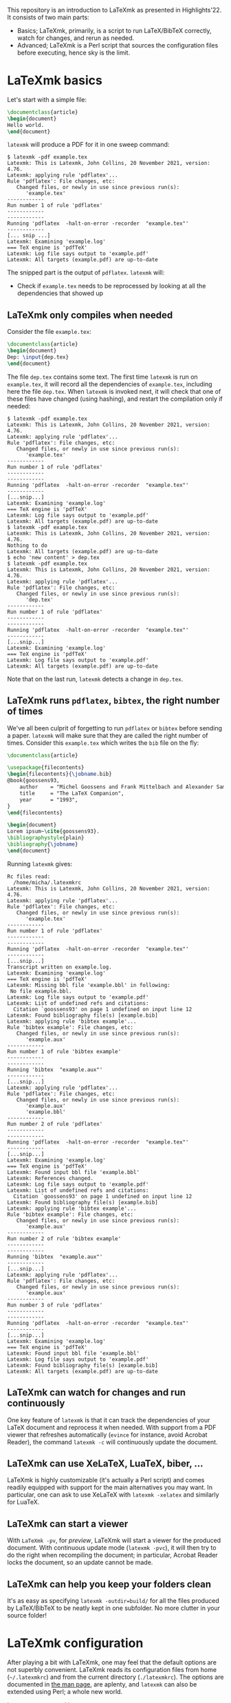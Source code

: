 #+OPTIONS: num:t toc:2

This repository is an introduction to LaTeXmk as presented in Highlights'22.  It
consists of two main parts:
- Basics; LaTeXmk, primarily, is a script to run LaTeX/BibTeX correctly, watch
  for changes, and rerun as needed.
- Advanced; LaTeXmk is a Perl script that sources the configuration files before
  executing, hence sky is the limit.

* LaTeXmk basics

  Let's start with a simple file:
  #+begin_src LaTeX
\documentclass{article}
\begin{document}
Hello world.
\end{document}
  #+end_src

  =latexmk= will produce a PDF for it in one sweep command:
  #+begin_example
$ latexmk -pdf example.tex
Latexmk: This is Latexmk, John Collins, 20 November 2021, version: 4.76.
Latexmk: applying rule 'pdflatex'...
Rule 'pdflatex': File changes, etc:
   Changed files, or newly in use since previous run(s):
      'example.tex'
------------
Run number 1 of rule 'pdflatex'
------------
------------
Running 'pdflatex  -halt-on-error -recorder  "example.tex"'
------------
[... snip ...]
Latexmk: Examining 'example.log'
=== TeX engine is 'pdfTeX'
Latexmk: Log file says output to 'example.pdf'
Latexmk: All targets (example.pdf) are up-to-date
  #+end_example

  The snipped part is the output of =pdflatex=.  =latexmk= will:
  - Check if =example.tex= needs to be reprocessed by looking at all the
    dependencies that showed up


** LaTeXmk only compiles when needed

   Consider the file =example.tex=:
   #+begin_src LaTeX
     \documentclass{article}
     \begin{document}
     Dep: \input{dep.tex}
     \end{document}
   #+end_src
   The file =dep.tex= contains some text.  The first time =latexmk= is run on
   =example.tex=, it will record all the dependencies of =example.tex=,
   including here the file =dep.tex=.  When =latexmk= is invoked next, it will
   check that one of these files have changed (using hashing), and restart the
   compilation only if needed:

   #+begin_example
     $ latexmk -pdf example.tex
     Latexmk: This is Latexmk, John Collins, 20 November 2021, version: 4.76.
     Latexmk: applying rule 'pdflatex'...
     Rule 'pdflatex': File changes, etc:
        Changed files, or newly in use since previous run(s):
           'example.tex'
     ------------
     Run number 1 of rule 'pdflatex'
     ------------
     ------------
     Running 'pdflatex  -halt-on-error -recorder  "example.tex"'
     ------------
     [...snip...]
     Latexmk: Examining 'example.log'
     === TeX engine is 'pdfTeX'
     Latexmk: Log file says output to 'example.pdf'
     Latexmk: All targets (example.pdf) are up-to-date
     $ latexmk -pdf example.tex
     Latexmk: This is Latexmk, John Collins, 20 November 2021, version: 4.76.
     Nothing to do
     Latexmk: All targets (example.pdf) are up-to-date
     $ echo 'new content' > dep.tex
     $ latexmk -pdf example.tex
     Latexmk: This is Latexmk, John Collins, 20 November 2021, version: 4.76.
     Latexmk: applying rule 'pdflatex'...
     Rule 'pdflatex': File changes, etc:
        Changed files, or newly in use since previous run(s):
           'dep.tex'
     ------------
     Run number 1 of rule 'pdflatex'
     ------------
     ------------
     Running 'pdflatex  -halt-on-error -recorder  "example.tex"'
     ------------
     [...snip...]
     Latexmk: Examining 'example.log'
     === TeX engine is 'pdfTeX'
     Latexmk: Log file says output to 'example.pdf'
     Latexmk: All targets (example.pdf) are up-to-date
   #+end_example
   Note that on the last run, =latexmk= detects a change in =dep.tex=.

** LaTeXmk runs =pdflatex=, =bibtex=, the right number of times

   We've all been culprit of forgetting to run =pdflatex= or =bibtex= before
   sending a paper.  =latexmk= will make sure that they are called the right
   number of times.  Consider this =example.tex= which writes the =bib= file on
   the fly:
   #+begin_src latex
     \documentclass{article}

     \usepackage{filecontents}
     \begin{filecontents}{\jobname.bib}
     @book{goossens93,
         author    = "Michel Goossens and Frank Mittelbach and Alexander Samarin",
         title     = "The LaTeX Companion",
         year      = "1993",
     }
     \end{filecontents}

     \begin{document}
     Lorem ipsum~\cite{goossens93}.
     \bibliographystyle{plain}
     \bibliography{\jobname} 
     \end{document}
   #+end_src

   Running =latexmk= gives:
   #+begin_example
     Rc files read:
       /home/micha/.latexmkrc
     Latexmk: This is Latexmk, John Collins, 20 November 2021, version: 4.76.
     Latexmk: applying rule 'pdflatex'...
     Rule 'pdflatex': File changes, etc:
        Changed files, or newly in use since previous run(s):
           'example.tex'
     ------------
     Run number 1 of rule 'pdflatex'
     ------------
     ------------
     Running 'pdflatex  -halt-on-error -recorder  "example.tex"'
     ------------
     [...snip...]
     Transcript written on example.log.
     Latexmk: Examining 'example.log'
     === TeX engine is 'pdfTeX'
     Latexmk: Missing bbl file 'example.bbl' in following:
      No file example.bbl.
     Latexmk: Log file says output to 'example.pdf'
     Latexmk: List of undefined refs and citations:
       Citation `goossens93' on page 1 undefined on input line 12
     Latexmk: Found bibliography file(s) [example.bib]
     Latexmk: applying rule 'bibtex example'...
     Rule 'bibtex example': File changes, etc:
        Changed files, or newly in use since previous run(s):
           'example.aux'
     ------------
     Run number 1 of rule 'bibtex example'
     ------------
     ------------
     Running 'bibtex  "example.aux"'
     ------------
     [...snip...]
     Latexmk: applying rule 'pdflatex'...
     Rule 'pdflatex': File changes, etc:
        Changed files, or newly in use since previous run(s):
           'example.aux'
           'example.bbl'
     ------------
     Run number 2 of rule 'pdflatex'
     ------------
     ------------
     Running 'pdflatex  -halt-on-error -recorder  "example.tex"'
     ------------
     [...snip...]
     Latexmk: Examining 'example.log'
     === TeX engine is 'pdfTeX'
     Latexmk: Found input bbl file 'example.bbl'
     Latexmk: References changed.
     Latexmk: Log file says output to 'example.pdf'
     Latexmk: List of undefined refs and citations:
       Citation `goossens93' on page 1 undefined on input line 12
     Latexmk: Found bibliography file(s) [example.bib]
     Latexmk: applying rule 'bibtex example'...
     Rule 'bibtex example': File changes, etc:
        Changed files, or newly in use since previous run(s):
           'example.aux'
     ------------
     Run number 2 of rule 'bibtex example'
     ------------
     ------------
     Running 'bibtex  "example.aux"'
     ------------
     [...snip...]
     Latexmk: applying rule 'pdflatex'...
     Rule 'pdflatex': File changes, etc:
        Changed files, or newly in use since previous run(s):
           'example.aux'
     ------------
     Run number 3 of rule 'pdflatex'
     ------------
     ------------
     Running 'pdflatex  -halt-on-error -recorder  "example.tex"'
     ------------
     [...snip...]
     Latexmk: Examining 'example.log'
     === TeX engine is 'pdfTeX'
     Latexmk: Found input bbl file 'example.bbl'
     Latexmk: Log file says output to 'example.pdf'
     Latexmk: Found bibliography file(s) [example.bib]
     Latexmk: All targets (example.pdf) are up-to-date
   #+end_example

** LaTeXmk can watch for changes and run continuously

   One key feature of =latexmk= is that it can track the dependencies of your
   LaTeX document and reprocess it when needed.  With support from a PDF viewer
   that refreshes automatically (=evince= for instance, avoid Acrobat Reader),
   the command =latexmk -c= will continuously update the document.

** LaTeXmk can use XeLaTeX, LuaTeX, biber, ...

   LaTeXmk is highly customizable (it's actually a Perl script) and comes
   readily equipped with support for the main alternatives you may want.  In
   particular, one can ask to use XeLaTeX with =latexmk -xelatex= and similarly
   for LuaTeX.

** LaTeXmk can start a viewer

   With =LaTeXmk -pv=, for /preview/, LaTeXmk will start a viewer for the
   produced document.  With continuous update mode (=latexmk -pvc=), it  will
   then try to do the right when recompiling the document; in particular,
   Acrobat Reader locks the document, so an update cannot be made.

** LaTeXmk can help you keep your folders clean

   It's as easy as specifying =latexmk -outdir=build/= for all the files
   produced by LaTeX/BibTeX to be neatly kept in one subfolder.  No more clutter
   in your source folder!

* LaTeXmk configuration

  After playing a bit with LaTeXmk, one may feel that the default options are
  not superbly convenient.  LaTeXmk reads its configuration files from
  home (=~/.latexmkrc=) and from the current directory (=./latexmkrc=).  The
  options are documented in [[https://www.mankier.com/1/latexmk][the man page]], are aplenty, and =latexmk= can also be
  extended using Perl; a whole new world.

  In my =~/.latexmkrc=, I have:

  #+begin_src perl
    $pdf_mode = 4;  # generate PDFs, use LuaLaTeX
    $clean_ext = 'vtc nav snm vrb';  # also clean those extensions when invoking latexmk -c
    @default_files = ('main.tex'); # the default is to process all .tex files
    $do_cd = 1; # this cds to the directory of the file before processing
    $lualatex = 'lualatex --shell-escape %O %S'; # allow shell escapes in lualatex, useful for producing figures on the fly
    $pdf_previewer = "start evince";
    $pdf_update_method = 0; # my viewer can update the file on its own
    push @ARGV, "-halt-on-error"; # stop processing at first error
  #+end_src

  As a result, in particular, when I run =latexmk -pvc=, this continuously
  compiles my file with LuaTeX and also starts a viewer with =evince=.

  Since any code in there is evaluated by LaTeXmk as Perl code, we can also add
  some customization that the authors didn't plan for.  For instance, this
  snippet puts the output of LaTeXmk in yellow, while the output of LaTeX/BibTeX
  is kept in white:
  #+begin_src perl
    ## Set the color of nonlatex outputs.
    use Term::ANSIColor;
    $color = 'yellow';
    print color($color);

    ## Copypasta of Run_msg from latexmk with colors
    {
        no warnings 'redefine';
        sub Run_msg {
            # Same as Run, but give message about my running
            print color('reset');
            warn_running( "Running '$_[0]'" );
            my ($pid, $return) = Run($_[0]);
            print color($color);
            return ($pid, $return);
        } #END Run_msg
    }
  #+end_src

** A more advanced configuration

   The file at [[https://github.com/michaelcadilhac/latexmkdemo/latexmkrc][the root of this repository]] contains a configuration that I
   integrate to any paper I write.  It expects the source files to be in the
   =src/= folder and extra files can be put in =lib/= or =img/=.  See the main
   file [[https://github.com/michaelcadilhac/latexmkdemo/src/main.tex][main.tex]] for example usage.

   I recommend you read the configuration file and take inspiration of some of
   the features therein, so that you can customize your own.  The main features
   of this configuration are as follows:

   - =latexmk @file= will process the file =src/file.tex=, putting all the
     produced files, including the PDF, in the =_build/= folder.
   - =latexmk @list= prints all the possible targets (i.e., files in =src/= with
     a =documentclass=).
   - ~latexmk @file.xyz=value~ creates a PDF ~_build/file.xyz=value.pdf~ which
     is =src/file.tex= evaluated with =value= accessible as
     =\pgfkeysvalueof{/vars/xyz}=.  This is useful when using the same TeX file
     for different configurations.  I use that for exams (a variable indicates
     which file contains the multiple-choice questions and I have a handful of
     different randomizations of them) and for mailing (whether it be "Dear
     =NAME=" or a whole paragraph that depends on =NAME=:
     #+begin_src LaTeX
       \def\name{\pgfkeysvalueof{/vars/name}}

       Dear \name,

       \ifnum\pdfstrcmp{\name}{Paul Erdös}=0
         I admire your work very much.
       \else
         Your work definitely exists.
       \fi
     #+end_src
   - Files with the suffix =.org= (in Org-mode) are automagically converted to a
     TeX file using Babel tangling --- this is an example of custom dependency a
     la Makefile.  See the example file [[https://github.com/michaelcadilhac/latexmkdemo/src/define.org][define.org]] which gets compiled to
     [[https://github.com/michaelcadilhac/latexmkdemo/src/define.orgtex][define.orgtex]], in turn included in [[https://github.com/michaelcadilhac/latexmkdemo/src/main.tex][main.tex]].
   - Most of the above is accomplished with a bit of Perl within LaTeXmk's
     configuration file and by evaluating a /different/ TeX file that will
     =\input= the original TeX file.  This further allows to add anything as a
     preamble, including the treatment of "variables".  Similarly, before
     processing any file, Lua code can be executed.  For example, this can
     install a LuaTeX preprocessor in order to modify the input file.  [[https://github.com/michaelcadilhac/latexmkdemo/lib/verbatim.lua][In the
     example given]], any group of lines that is prefixed with =>= is inserted in
     a =verbatim= environment.  Again, using LuaTeX, sky's the limit.
     
